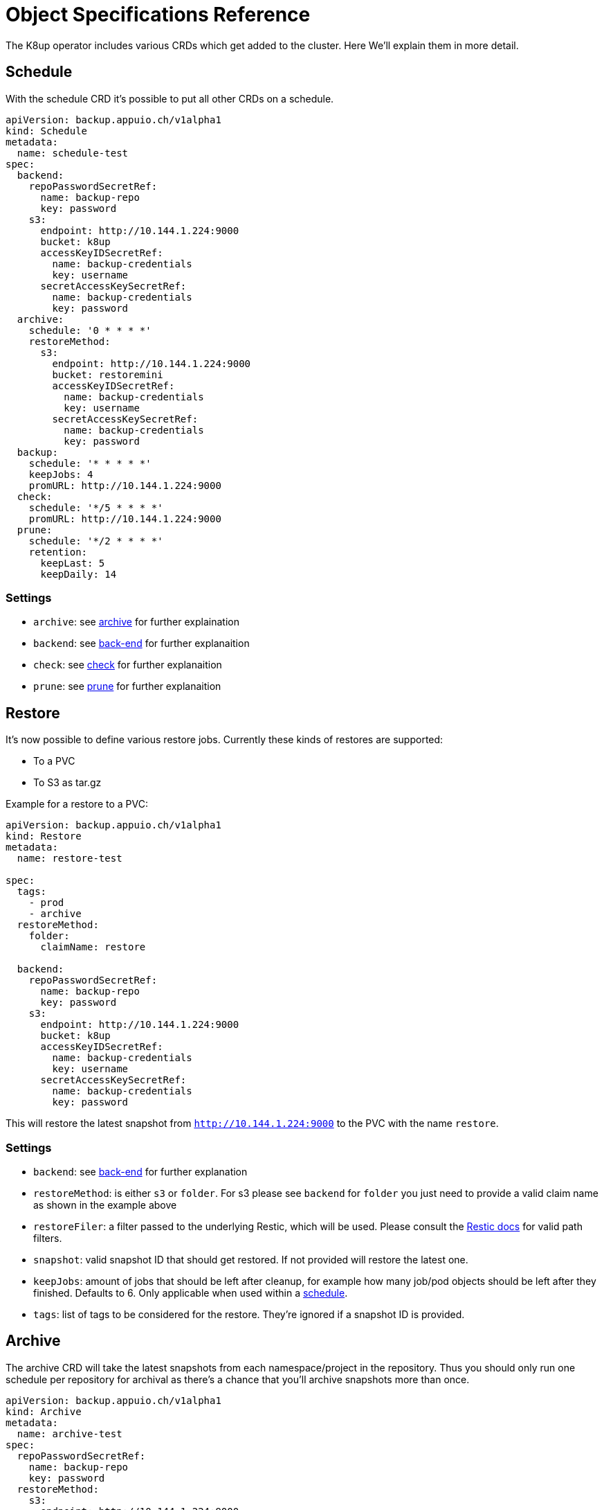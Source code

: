 = Object Specifications Reference

The K8up operator includes various CRDs which get added to the cluster. Here We’ll explain them in more detail.

== Schedule

With the schedule CRD it's possible to put all other CRDs on a schedule.

[source,yaml]
----
apiVersion: backup.appuio.ch/v1alpha1
kind: Schedule
metadata:
  name: schedule-test
spec:
  backend:
    repoPasswordSecretRef:
      name: backup-repo
      key: password
    s3:
      endpoint: http://10.144.1.224:9000
      bucket: k8up
      accessKeyIDSecretRef:
        name: backup-credentials
        key: username
      secretAccessKeySecretRef:
        name: backup-credentials
        key: password
  archive:
    schedule: '0 * * * *'
    restoreMethod:
      s3:
        endpoint: http://10.144.1.224:9000
        bucket: restoremini
        accessKeyIDSecretRef:
          name: backup-credentials
          key: username
        secretAccessKeySecretRef:
          name: backup-credentials
          key: password
  backup:
    schedule: '* * * * *'
    keepJobs: 4
    promURL: http://10.144.1.224:9000
  check:
    schedule: '*/5 * * * *'
    promURL: http://10.144.1.224:9000
  prune:
    schedule: '*/2 * * * *'
    retention:
      keepLast: 5
      keepDaily: 14
----

=== Settings

* `archive`: see <<Archive, archive>> for further explaination
* `backend`: see <<Back-end, back-end>> for further explanaition
* `check`: see <<Check, check>> for further explanaition
* `prune`: see <<Prune, prune>> for further explanaition

== Restore

It’s now possible to define various restore jobs. Currently these kinds of restores are supported:

* To a PVC
* To S3 as tar.gz

Example for a restore to a PVC:

[source,yaml]
----
apiVersion: backup.appuio.ch/v1alpha1
kind: Restore
metadata:
  name: restore-test

spec:
  tags:
    - prod
    - archive
  restoreMethod:
    folder:
      claimName: restore

  backend:
    repoPasswordSecretRef:
      name: backup-repo
      key: password
    s3:
      endpoint: http://10.144.1.224:9000
      bucket: k8up
      accessKeyIDSecretRef:
        name: backup-credentials
        key: username
      secretAccessKeySecretRef:
        name: backup-credentials
        key: password
----

This will restore the latest snapshot from `http://10.144.1.224:9000` to the PVC with the name `restore`.

=== Settings

* `backend`: see <<Backend, back-end>> for further explanation
* `restoreMethod`: is either `s3` or `folder`. For s3 please see `backend` for `folder` you just need to provide a valid claim name as shown in the example above
* `restoreFiler`: a filter passed to the underlying Restic, which will be used. Please consult the https://restic.readthedocs.io/en/latest/050_restore.html[Restic docs] for valid path filters.
* `snapshot`: valid snapshot ID that should get restored. If not provided will restore the latest one.
* `keepJobs`: amount of jobs that should be left after cleanup, for example how many job/pod objects should be left after they finished. Defaults to 6. Only applicable when used within a <<Schedule, schedule>>.
* `tags`: list of tags to be considered for the restore. They're ignored if a snapshot ID is provided.

== Archive

The archive CRD will take the latest snapshots from each namespace/project in the repository. Thus you should only run one schedule per repository for archival as there’s a chance that you’ll archive snapshots more than once.

[source,yaml]
----
apiVersion: backup.appuio.ch/v1alpha1
kind: Archive
metadata:
  name: archive-test
spec:
  repoPasswordSecretRef:
    name: backup-repo
    key: password
  restoreMethod:
    s3:
      endpoint: http://10.144.1.224:9000
      bucket: restoremini
      accessKeyIDSecretRef:
        name: backup-credentials
        key: username
      secretAccessKeySecretRef:
        name: backup-credentials
        key: password
  backend:
    s3:
      endpoint: http://10.144.1.224:9000
      bucket: k8up
      accessKeyIDSecretRef:
        name: backup-credentials
        key: username
      secretAccessKeySecretRef:
        name: backup-credentials
        key: password
----

Archive is just a wrapper for <<Restore, restore>>, intended for use with the schedule. Will restore all namespaces on a given <<Backend, back-end>> to a given s3 location.

== Backup

This will trigger a single backup.

[source,yaml]
----
apiVersion: backup.appuio.ch/v1alpha1
kind: Backup
metadata:
  name: k8up-test
spec:
  tags:
    - prod
    - archive
    - important
  keepJobs: 4
  backend:
    repoPasswordSecretRef:
      name: backup-repo
      key: password
    s3:
      endpoint: http://10.144.1.224:9000
      bucket: k8up
      accessKeyIDSecretRef:
        name: backup-credentials
        key: username
      secretAccessKeySecretRef:
        name: backup-credentials
        key: password
  promURL: http://10.144.1.224:9000
----

=== Settings

* `backend`: see <<Backend, back-end>>
* `keepJobs`: amount of jobs that should be left after cleanup, for example how many job/pod objects should be left after they finished. Defaults to 6. Only applicable when used within a <<Schedule, schedule>>.
* `promURL`: sends backup statistics to this Prometheus pushgateway while the backups are running.
* `statsURL`: will send a JSON webhook containing backup information information to this endpoint. Can be used to gather a list with available backups.
* `tags`: list of tags to be added to the backup. Can be used in restores and archives again.

== Check

This will trigger a single check run on the repository.

[source,yaml]
----
apiVersion: backup.appuio.ch/v1alpha1
kind: Check
metadata:
  name: check-test
spec:
  backend:
    repoPasswordSecretRef:
      name: backup-repo
      key: password
    s3:
      endpoint: http://10.144.1.224:9000
      bucket: k8up
      accessKeyIDSecretRef:
        name: backup-credentials
        key: username
      secretAccessKeySecretRef:
        name: backup-credentials
        key: password
  promURL: http://10.144.1.224:9000
----

=== Settings

* `statsURL`: will send a JSON webhook containing check information information to this endpoint.
* `backend`: see <<Backend, back-end>>
* `keepJobs`: amount of jobs that should be left after cleanup, for example how many job/pod objects should be left after they finished. Defaults to 6. Only applicable when used within a <<Schedule, schedule>>.

== Prune

This will trigger a single prune run, and delete the snapshots according to the defined retention rules. This one needs to run exclusively on the repository. No other jobs must run on the same repository while this one is still running. The operator ensures that the prune will run exclusively on the repository when run on a schedule. If manually triggering a prune the wrestic locking will kick in and prevent it from damaging the repository. It will also fail the whole pod in that case.

[source,yaml]
----
apiVersion: backup.appuio.ch/v1alpha1
kind: Prune
metadata:
  name: prune-test
spec:
  retention:
    keepLast: 5
    keepDaily: 14
  backend:
    repoPasswordSecretRef:
      name: backup-repo
      key: password
    s3:
      endpoint: http://10.144.1.224:9000
      bucket: k8up
      accessKeyIDSecretRef:
        name: backup-credentials
        key: username
      secretAccessKeySecretRef:
        name: backup-credentials
        key: password
----

=== Settings

* `retention`: see <<Retention, retention>>
* `backend`: see <<Backend, back-end>>
* `keepJobs`: amount of jobs that should be left after cleanup, for example how many job/pod objects should be left after they finished. Defaults to 6. Only applicable when used within a <<Schedule, schedule>>.

=== Retention
Retention is part of the prune object. It defines how the retention of a given back-end should look like. Most upstream Restic rules are support except for the once working with labels. Please see the upstream https://restic.readthedocs.io/en/latest/060_forget.html[Restic docs] for more info.

[source,yaml]
----
retention:
  keepLast: 5
  keepDaily: 14
----

List of available settings:

* keepLast
* keepHourly
* keepDaily
* keepWeekly
* keepMonthly
* keepYearly
* keepTags

WARNING: Please don't confuse `tags` and `keepTags` here. If you specify `keepTags` it will remove all snapshots that don't have the tag! If you use the `tags` array it will apply the retention only to snapshots with that specific tag. That way there can be multiple backup sets on a repository, for example `prod` and `dev`.

== Back-end
Currently only S3 is supported as a back-end.

[source,yaml]
----
backend:
  repoPasswordSecretRef:
    name: backup-repo
    key: password
  s3:
    endpoint: http://10.144.1.224:9000
    bucket: k8up
    accessKeyIDSecretRef:
      name: backup-credentials
      key: username
    secretAccessKeySecretRef:
      name: backup-credentials
      key: password
----

=== Settings

* `repoPasswordSecretRef`: kubernetes secret reference containing the Restic encryption key. *Attention*: don't lose this key or you won't be able to access your backup data again! So keep a copy of that somewhere off the actual cluster.
* `s3`: see <<S3,s3>>

=== S3
This object is part of <<Backend,back-end>>.

Settings:

* `endpoint`: http(s) endpoint of the S3 instance
* `bucket`: name of the bucket that should be used
* `accessKeyIDSecretRef`: Kubernetes secret reference containing the the Access Key ID
* `secretAccessKeySecretRef`: Kubernetes secret reference containing the Secret Access Key

== PreBackup
PreBackup are objects that live in the namespace that should be backed up. They're completely optional though. Their main goal is to provide some sort of pre backup scripts. They can be used for various use cases though, see <<advanced-config.adoc#PreBackup-pods,PreBackup pods>>.

[source,yaml]
----
apiVersion: backup.appuio.ch/v1alpha1
kind: PreBackupPod
metadata:
  name: mysqldump
spec:
  backupCommand: mysqldump -u$USER -p$PW -h $DB_HOST --all-databases
  pod:
    spec:
      containers:
        - env:
            - name: USER
              value: dumper
            - name: PW
              value: topsecret
            - name: DB_HOST
              value: mariadb.example.com
          image: mariadb
          command:
            - 'sleep'
            - '9999999'
          imagePullPolicy: Always
          name: mysqldump
----

=== Settings

* `backupCommand`: command that should get executed within the pod. *Attention* the command should output its data to stdout so that wrestic can pick it up correctly
* `fileExtension`: as this leverages the stdin backup capabilities of Restic it will generate a virtual file. That file name is by default just the name of the PreBackup pod. But to make restores easier you can define a file extension, that gets appended to the filename. For example: ".sql" for a mysql dump
* `pod`: pod is default podTemplateSpec of Kubernetes: https://kubernetes.io/docs/concepts/workloads/pods/pod-overview/#pod-templates[Kubernetes docs]
